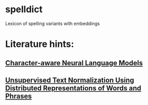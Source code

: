 * spelldict
Lexicon of spelling variants with embeddings

* Literature hints:
** [[http://arxiv.org/abs/1508.06615][Character-aware Neural Language Models]]
** [[http://www.aclweb.org/anthology/W15-1502][Unsupervised Text Normalization Using Distributed Representations of Words and Phrases]]
